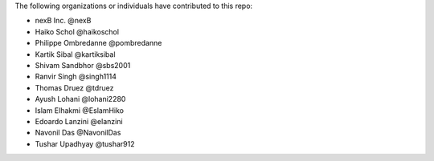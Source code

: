 The following organizations or individuals have contributed to this repo:

- nexB Inc. @nexB
- Haiko Schol @haikoschol
- Philippe Ombredanne @pombredanne
- Kartik Sibal @kartiksibal
- Shivam Sandbhor @sbs2001
- Ranvir Singh @singh1114
- Thomas Druez @tdruez
- Ayush Lohani @lohani2280
- Islam Elhakmi @EslamHiko
- Edoardo Lanzini @elanzini
- Navonil Das @NavonilDas
- Tushar Upadhyay @tushar912